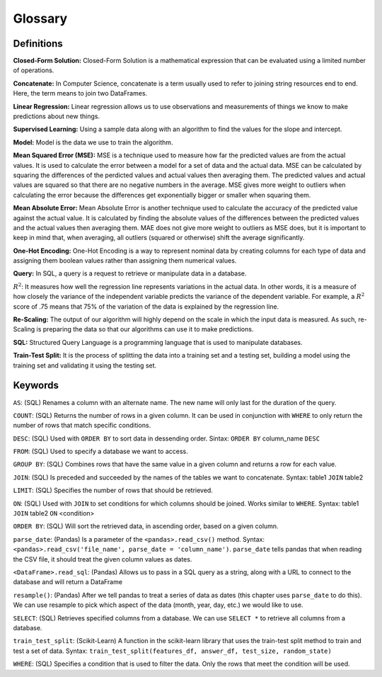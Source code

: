 .. Copyright (C)  Google, Runestone Interactive LLC
   This work is licensed under the Creative Commons Attribution-ShareAlike 4.0
   International License. To view a copy of this license, visit
   http://creativecommons.org/licenses/by-sa/4.0/.

Glossary
========

Definitions
-----------

**Closed-Form Solution:** Closed-Form Solution is a mathematical expression that can be evaluated 
using a limited number of operations. 

**Concatenate:**  In Computer Science, concatenate is a term usually used to refer to joining string resources end to end. Here, 
the term means to join two DataFrames. 

**Linear Regression:** Linear regression allows us to use observations and measurements of things we 
know to make predictions about new things. 

**Supervised Learning:** Using a sample data along with an algorithm to find
the values for the slope and intercept.

**Model:** Model is the data we use to train the algorithm.

**Mean Squared Error (MSE):**  MSE is a technique used to measure how far the predicted values are from the actual values. 
It is used to calculate the error between a model for a set of data and the actual data. MSE can be calculated by squaring 
the differences of the perdicted values and actual values then averaging them. The predicted values and actual values are 
squared so that there are no negative numbers in the average. MSE gives more weight to outliers when calculating the error 
because the differences get exponentially bigger or smaller when squaring them.

**Mean Absolute Error:** Mean Absolute Error is another technique used to calculate the accuracy of the predicted value 
against the actual value. It is calculated by finding the absolute values of the differences between the predicted values 
and the actual values then averaging them. MAE does not give more weight to outliers as MSE does, but it is important to 
keep in mind that, when averaging, all outliers (squared or otherwise) shift the average significantly.

**One-Hot Encoding:** One-Hot Encoding is a way to represent nominal data by creating columns for each 
type of data and assigning them boolean values rather than assigning them numerical values.

**Query:** In SQL, a query is a request to retrieve or manipulate data in a database.

:math:`R^2`: It measures how well the regression line represents variations in the actual data. In other words, 
it is a measure of how closely the variance of the independent variable predicts the variance of the dependent variable. 
For example, a :math:`R^2` score of .75 means that 75% of the variation of the data is explained by the regression line.

**Re-Scaling:** The output of our algorithm will highly depend on the scale in which the input data is measured. As such, re-Scaling is 
preparing the data so that our algorithms can use it to make predictions. 

**SQL:** Structured Query Language is a programming language that is used to manipulate databases.

**Train-Test Split:** It is the process of splitting the data into a training set and a testing set, building 
a model using the training set and validating it using the testing set. 


Keywords
--------

``AS``: (SQL) Renames a column with an alternate name. The new name will only last for the duration of the query. 

``COUNT``: (SQL) Returns the number of rows in a given column. It can be used in conjunction with ``WHERE`` to only return the number of rows that match specific conditions.

``DESC``: (SQL) Used with ``ORDER BY`` to sort data in dessending order. Sintax: ``ORDER BY`` column_name ``DESC``

``FROM``: (SQL) Used to specify a database we want to access.

``GROUP BY``: (SQL) Combines rows that have the same value in a given column and returns a row for each value.

``JOIN``: (SQL) Is preceded and succeeded by the names of the tables we want to concatenate. Syntax: table1 ``JOIN`` table2

``LIMIT``: (SQL) Specifies the number of rows that should be retrieved.

``ON``: (SQL) Used with ``JOIN`` to set conditions for which columns should be joined. Works similar to ``WHERE``. Syntax: table1 ``JOIN`` table2 ``ON`` <condition>

``ORDER BY``: (SQL) Will sort the retrieved data, in ascending order, based on a given column. 

``parse_date``: (Pandas) Is a parameter of the ``<pandas>.read_csv()`` method. Syntax: ``<pandas>.read_csv('file_name', parse_date = 'column_name')``.
``parse_date`` tells pandas that when reading the CSV file, it should treat the given column values as dates.

``<DataFrame>.read_sql``:  (Pandas) Allows us to pass in a SQL query as a string, along with a URL to connect to the database and will return a DataFrame

``resample()``: (Pandas) After we tell pandas to treat a series of data as dates (this chapter uses ``parse_date`` to do this). 
We can use resample to pick which aspect of the data (month, year, day, etc.) we would like to use. 

``SELECT``: (SQL) Retrieves specified columns from a database. We can use ``SELECT *`` to retrieve all columns from a database.

``train_test_split``: (Scikit-Learn) A function in the scikit-learn library that uses the train-test split method to train and test a set of data. 
Syntax: ``train_test_split(features_df, answer_df, test_size, random_state)``

``WHERE``: (SQL) Specifies a condition that is used to filter the data. Only the rows that meet the condition will be used.